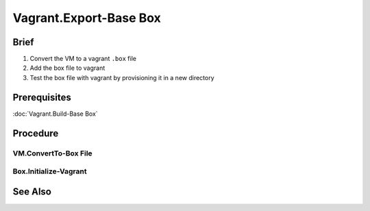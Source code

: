 Vagrant.Export-Base Box
=======================

Brief
-----
1. Convert the VM to a vagrant ``.box`` file
2. Add the box file to vagrant
3. Test the box file with vagrant by provisioning it in a new directory

Prerequisites
-------------

:doc:`Vagrant.Build-Base Box`

Procedure
---------

.. _Test:

VM.ConvertTo-Box File
+++++++++++++++++++++

.. tab-set:: 

   .. tab-item:: VirtualBox
      :sync: virtualbox

      .. dropdown:: Ensure-NAT is Configured Correctly
         :open:

         .. image:: /images/20240120165626.png
      
      .. dropdown:: Install-Guest Additions
         :open:

         .. image:: /images/20240120181640.png

   .. tab-item:: VMWare
      :sync: vmware
         
      .. code-block:: powershell
         :caption: PowerShell (Script) (Host Machine)

         param ( 
           # Path to the virtual machine
           [Parameter(Mandatory=$true)] 
           [string]$VMDir,
         
           [Parameter(Mandatory=$true)]
           [string]$BoxDir,
         
           # Name of the virtual machine
           [Parameter(Mandatory=$true)] 
           [string]$VMName,
         
           # Name of the virtual machine provider
           [Parameter(Mandatory=$true)] 
           [string]$VMProvider
         )
         
         function Get-VMWarePath {
           @( 
             [System.Environment]::GetFolderPath('ProgramFiles'),
             [System.Environment]::GetFolderPath('ProgramFilesX86') 
           ) | ForEach-Object { 
             $ConditionalReturnValue = Join-Path $_ 'VMware' 'VMware Workstation'
             if ($ConditionalReturnValue | Test-Path -ErrorAction SilentlyContinue) { return $ConditionalReturnValue }
           }
         }
         $VMWarePath = Get-VMWarePath
         $VMDiskManager = ($VMWarePath) ? $(Join-Path $VMWarePath 'vmware-vdiskmanager.exe') : $null
         $VMDK = "$VMDir/$VMName.vmdk"
         & "$VMDiskManager" -d "$VMDK"
         & "$VMDiskManager" -k "$VMDK"
         
         $MetaData = @"
         {
           "provider": "$VMProvider"
         }
         "@
         
         $Files = Get-ChildItem -Path $VMDir
         $FilesToArchive = @()
         foreach ($File in $Files) {
           $Extension = $File.Extension.TrimStart('.')
           if ($Extension -in @('nvram', 'vmsd', 'vmx', 'vmxf', 'vmdk') -or  $File.Name -eq 'metadata.json') {
             $FilesToArchive += (Resolve-Path -Path $File.FullName -RelativeBasePath $VMDir -Relative).Substring(2)
           }
         }
         Set-Content -Path (Join-Path $VMDir 'metadata.json') -Value $MetaData -Force
         tar cvzf (Join-Path $BoxDir "$VMName.box") --directory=$VMDir $FilesToArchive

      .. code-block:: powershell
         :caption: PowerShell (Usage) (Host Machine)

         & (Join-Path '.' 'script.ps1') -VMDir (Join-Path 'E:' 'assets' 'vms' 'win-11') -BoxDir (Join-Path 'E:' 'assets' 'vagrant' 'boxes') -VMName 'win-11' -VMProvider 'vmware_desktop'

Box.Initialize-Vagrant
++++++++++++++++++++++

.. code-block:: shell
   :caption: shell / cmd (Host Machine)
   
   vagrant box add --name my-box /path/to/the/new.box
   vagrant init my-box

.. tab-set::

   .. tab-item:: VirtualBox
      :sync: virtualbox

      .. dropdown:: Add-Content to Vagrantfile
         :open:

         1. Copy **VirtualBox** \| <**Your VM**> \| **Settings** \| **Network** \| **Adapter 1** \| **Advanced** \| **MAC Address**
         2. Add the following to the Vagrantfile in the directory you called ``vagrant init`` in:
            
            .. code-block:: ini
               :caption: Vagrantfile (Host Machine)
            
               config.vm.base_mac=<mac address>

      .. dropdown:: Provision the Vagrant Box
         :open:

         .. code-block:: shell
            :caption: shell / cmd (Host Machine)

            vagrant up --provider virtualbox

   .. tab-item:: VMWare
      :sync: vmware
      
      .. dropdown:: Provision the Vagrant Box
         :open:

         .. code-block:: shell
               :caption: shell / cmd (Host Machine)

               vagrant up --provider vmware_desktop

See Also
--------
.. card::

   **External Links**
   
   - https://developer.hashicorp.com/vagrant/docs/providers/vmware/boxes#optimizing-box-size
   - https://developer.hashicorp.com/vagrant/docs/providers/vmware/boxes#contents